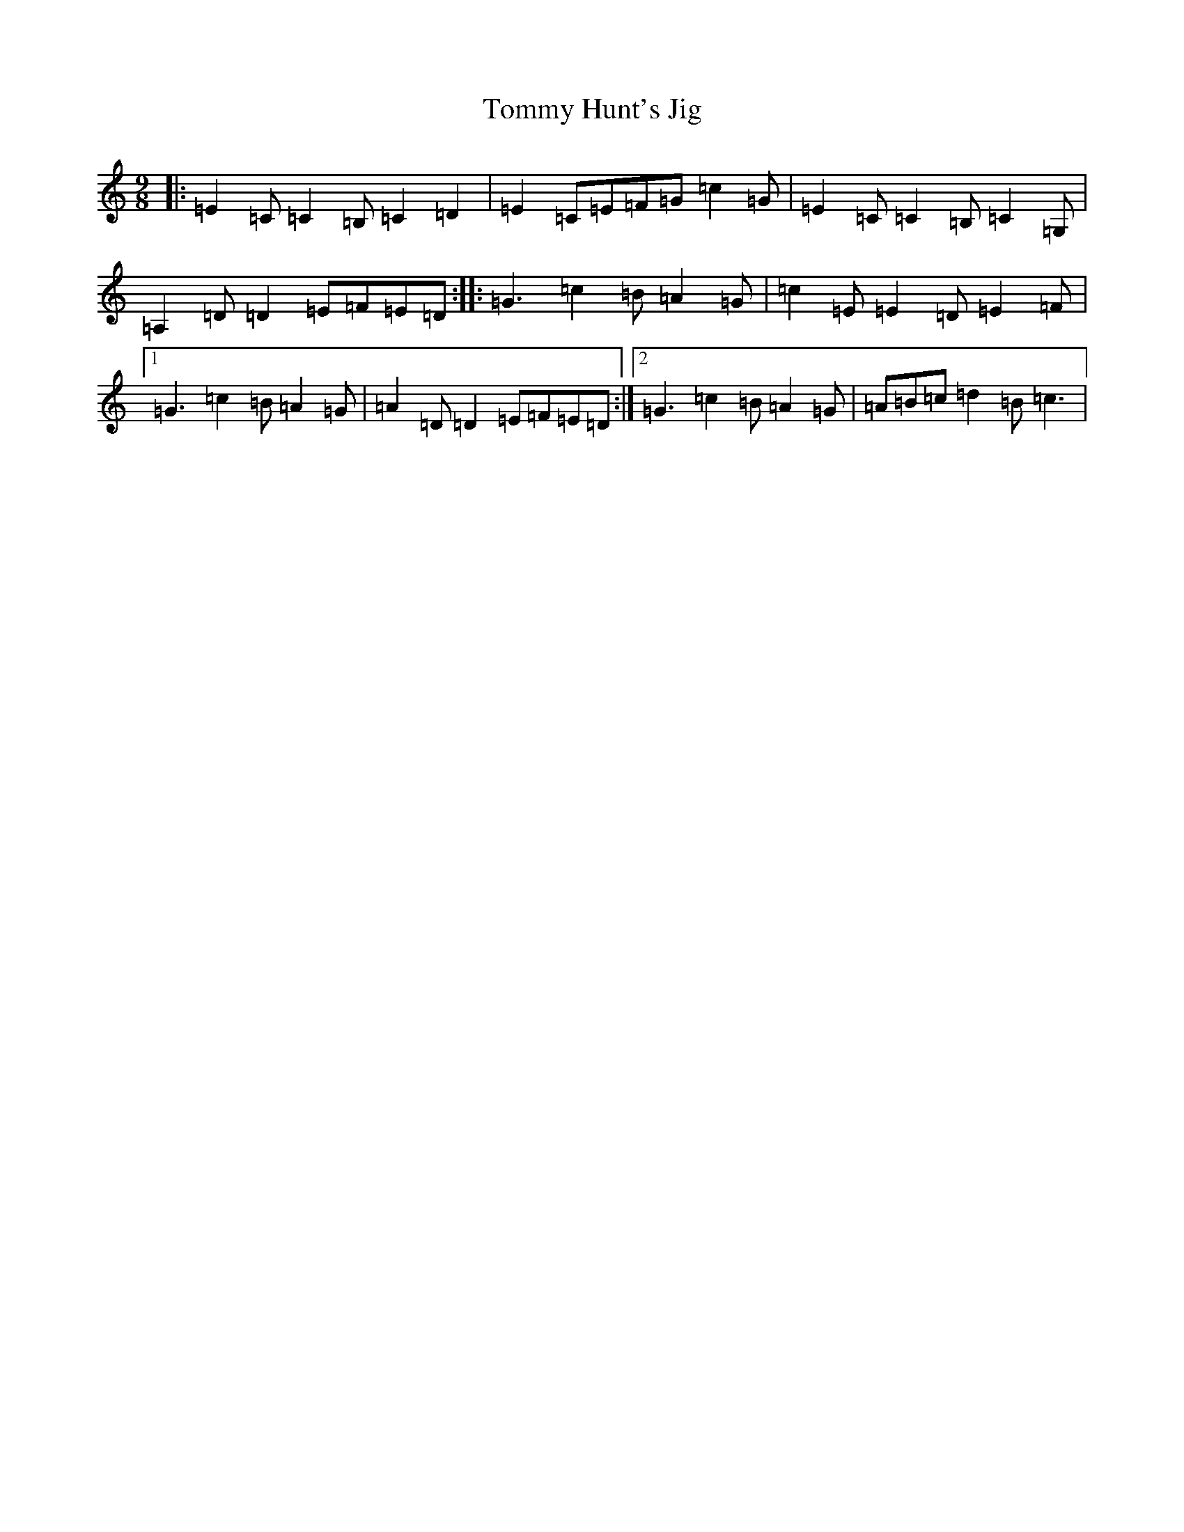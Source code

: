 X: 21290
T: Tommy Hunt's Jig
S: https://thesession.org/tunes/2579#setting20608
R: slip jig
M:9/8
L:1/8
K: C Major
|:=E2=C=C2=B,=C2=D2|=E2=C=E=F=G=c2=G|=E2=C=C2=B,=C2=G,|=A,2=D=D2=E=F=E=D:||:=G3=c2=B=A2=G|=c2=E=E2=D=E2=F|1=G3=c2=B=A2=G|=A2=D=D2=E=F=E=D:|2=G3=c2=B=A2=G|=A=B=c=d2=B=c3|